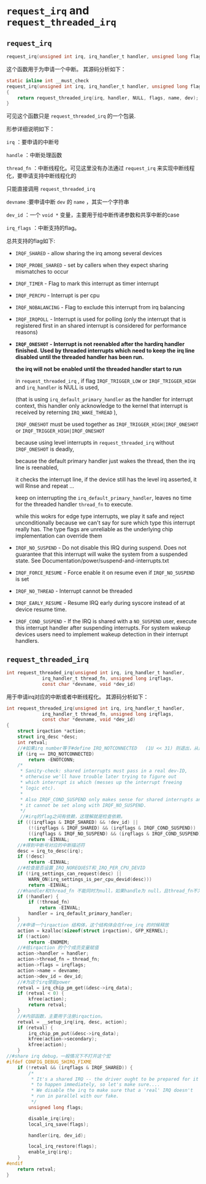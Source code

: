 * ~request_irq~ and ~request_threaded_irq~

** ~request_irq~
#+BEGIN_SRC C
request_irq(unsigned int irq, irq_handler_t handler, unsigned long flags, const char *name, void *dev)
#+END_SRC

这个函数用于为申请一个中断。
其源码分析如下：

#+BEGIN_SRC C
static inline int __must_check
request_irq(unsigned int irq, irq_handler_t handler, unsigned long flags, const char *name, void *dev)
{
	return request_threaded_irq(irq, handler, NULL, flags, name, dev);
}
#+END_SRC


可见这个函数只是
~request_threaded_irq~
的一个包装.

形参详细说明如下：

~irq~
：要申请的中断号

~handle~
：中断处理函数

~thread_fn~
：中断线程化。可见这里没有办法通过
~request_irq~
 来实现中断线程化，要申请支持中断线程化的

只能直接调用
~request_threaded_irq~

~devname~
:要申请中断
~dev~
的
~name~
，其实一个字符串

~dev_id~
：一个
~void *~
 变量，主要用于给中断传递参数和共享中断的case

~irq_flags~
：中断支持的flag。

总共支持的flag如下:

 - ~IRQF_SHARED~ - allow sharing the irq among several devices
 - ~IRQF_PROBE_SHARED~ - set by callers when they expect sharing mismatches to occur
 - ~IRQF_TIMER~ - Flag to mark this interrupt as timer interrupt
 - ~IRQF_PERCPU~ - Interrupt is per cpu
 - ~IRQF_NOBALANCING~ - Flag to exclude this interrupt from irq balancing
 - ~IRQF_IRQPOLL~ - Interrupt is used for polling (only the interrupt that is
   registered first in an shared interrupt is considered for
   performance reasons)

 - *~IRQF_ONESHOT~ - Interrupt is not reenabled after the hardirq handler finished.*
   *Used by threaded interrupts which need to keep the*
   *irq line disabled until the threaded handler has been run.*

   *the irq will not be enabled until the threaded handler start to run*
   
   in
   ~request_threaded_irq~
   ,
   if flag 
   ~IRQF_TRIGGER_LOW~ 
   or
   ~IRQF_TRIGGER_HIGH~ 
   and 
   ~irq_handler~
   is NULL is used, 

   (that is using 
   ~irq_default_primary_handler~ 
   as the handler for interrupt context, this handler only acknowledge to the kernel that interrupt is received by reterning
   ~IRQ_WAKE_THREAD~
   ),

   ~IRQF_ONESHOT~
   must be used together as
   ~IRQF_TRIGGER_HIGH|IRQF_ONESHOT~ or 
   ~IRQF_TRIGGER_HIGH|IRQF_ONESHOT~

   because using level interrupts in 
   ~request_threaded_irq~
   without ~IRQF_ONESHOT~
   is deadly,

   because the default primary handler just wakes the thread, 
   then the irq line is reenabled, 
   
   it checks the interrupt line, if the device still has the 
   level irq asserted, it will Rinse and repeat ...

   keep on interrupting the 
   ~irq_default_primary_handler~,
   leaves no time for the threaded handler
   ~thread_fn~ to execute.

   while this wokrs for edge type interrupts, we play it safe and reject unconditionally because we 
   can't say for sure which type this interrupt really has. 
   The type flags are unreliable as the underlying chip implementation can override them

 - ~IRQF_NO_SUSPEND~ - Do not disable this IRQ during suspend.  Does not guarantee
   that this interrupt will wake the system from a suspended
   state.  See Documentation/power/suspend-and-interrupts.txt
 - ~IRQF_FORCE_RESUME~ - Force enable it on resume even if ~IRQF_NO_SUSPEND~ is set
 - ~IRQF_NO_THREAD~ - Interrupt cannot be threaded
 - ~IRQF_EARLY_RESUME~ - Resume IRQ early during syscore instead of at device
   resume time.
 - ~IRQF_COND_SUSPEND~ - If the IRQ is shared with a ~NO_SUSPEND~ user, execute this
   interrupt handler after suspending interrupts. For system
   wakeup devices users need to implement wakeup detection in
   their interrupt handlers.

** ~request_threaded_irq~
 #+BEGIN_SRC C
int request_threaded_irq(unsigned int irq, irq_handler_t handler,
			 irq_handler_t thread_fn, unsigned long irqflags,
			 const char *devname, void *dev_id)
 
 #+END_SRC
 
用于申请irq对应的中断或者中断线程化。
其源码分析如下：
#+BEGIN_SRC C
int request_threaded_irq(unsigned int irq, irq_handler_t handler,
			 irq_handler_t thread_fn, unsigned long irqflags,
			 const char *devname, void *dev_id)
{
	struct irqaction *action;
	struct irq_desc *desc;
	int retval;
	//#如果irq number等于#define IRQ_NOTCONNECTED	(1U << 31) 则退出，从这里看出irq number最大就是IRQ_NOTCONNECTED
	if (irq == IRQ_NOTCONNECTED)
		return -ENOTCONN;
	/*
	 * Sanity-check: shared interrupts must pass in a real dev-ID,
	 * otherwise we'll have trouble later trying to figure out
	 * which interrupt is which (messes up the interrupt freeing
	 * logic etc).
	 *
	 * Also IRQF_COND_SUSPEND only makes sense for shared interrupts and
	 * it cannot be set along with IRQF_NO_SUSPEND.
	 */
	 //#irq的flag之间有依赖，这理解就是检查依赖。
	if (((irqflags & IRQF_SHARED) && !dev_id) ||
	    (!(irqflags & IRQF_SHARED) && (irqflags & IRQF_COND_SUSPEND)) ||
	    ((irqflags & IRQF_NO_SUSPEND) && (irqflags & IRQF_COND_SUSPEND)))
		return -EINVAL;
	//#得到中断号对应的中断描述符
	desc = irq_to_desc(irq);
	if (!desc)
		return -EINVAL;
	//#检查是否设置_IRQ_NOREQUEST和_IRQ_PER_CPU_DEVID
	if (!irq_settings_can_request(desc) ||
	    WARN_ON(irq_settings_is_per_cpu_devid(desc)))
		return -EINVAL;
	//#handler和thread_fn 不能同时为null，如果handle为 null，且thread_fn不为null，则给handler 赋予一个默认函数。
	if (!handler) {
		if (!thread_fn)
			return -EINVAL;
		handler = irq_default_primary_handler;
	}
	//#申请一个irqaction 结构体，这个结构体会在free_irq 的时候释放
	action = kzalloc(sizeof(struct irqaction), GFP_KERNEL);
	if (!action)
		return -ENOMEM;
	//#给irqaction 的个个成员变量赋值
	action->handler = handler;
	action->thread_fn = thread_fn;
	action->flags = irqflags;
	action->name = devname;
	action->dev_id = dev_id;
	//#为这个irq使能power
	retval = irq_chip_pm_get(&desc->irq_data);
	if (retval < 0) {
		kfree(action);
		return retval;
	}
	//#内部函数，主要用于注册irqaction。
	retval = __setup_irq(irq, desc, action);
	if (retval) {
		irq_chip_pm_put(&desc->irq_data);
		kfree(action->secondary);
		kfree(action);
	}
//#share irq debug，一般情况下不打开这个宏
#ifdef CONFIG_DEBUG_SHIRQ_FIXME
	if (!retval && (irqflags & IRQF_SHARED)) {
		/*
		 * It's a shared IRQ -- the driver ought to be prepared for it
		 * to happen immediately, so let's make sure....
		 * We disable the irq to make sure that a 'real' IRQ doesn't
		 * run in parallel with our fake.
		 */
		unsigned long flags;
 
		disable_irq(irq);
		local_irq_save(flags);
 
		handler(irq, dev_id);
 
		local_irq_restore(flags);
		enable_irq(irq);
	}
#endif
	return retval;
}

#+END_SRC 
